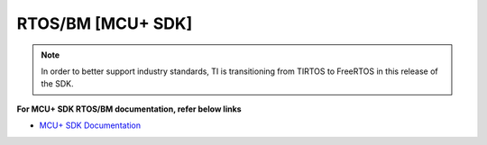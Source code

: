 ##################
RTOS/BM [MCU+ SDK]
##################

.. note::
   In order to better support industry standards, TI is transitioning from TIRTOS to FreeRTOS in this release of the SDK.


**For MCU+ SDK RTOS/BM documentation, refer below links**

-  `MCU+ SDK Documentation <http://software-dl.ti.com/mcu-plus-sdk/esd/AM64X/latest/exports/docs/api_guide_am64x/index.html>`__

